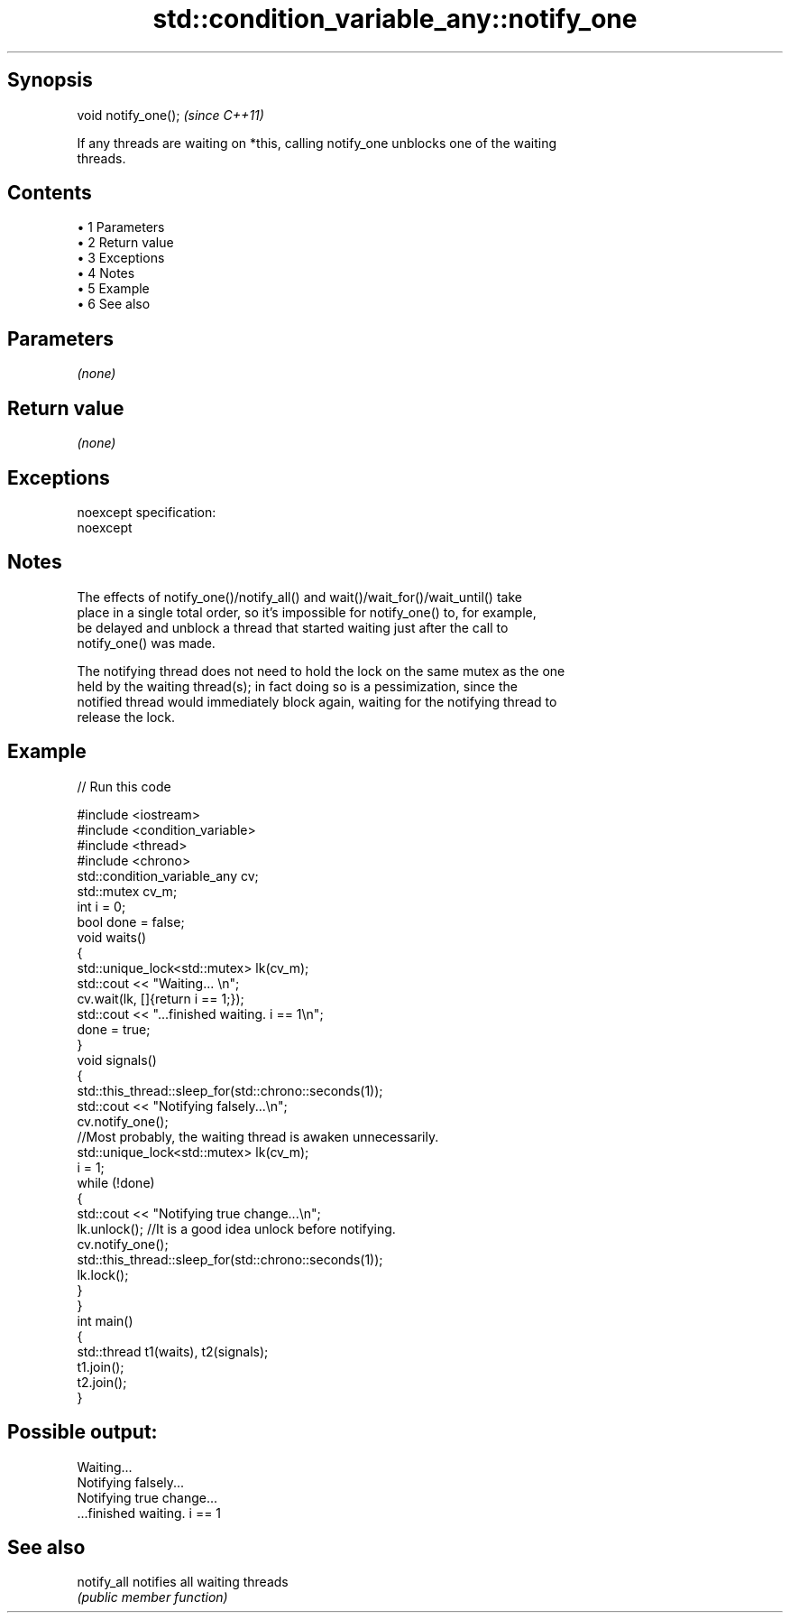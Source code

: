 .TH std::condition_variable_any::notify_one 3 "Apr 19 2014" "1.0.0" "C++ Standard Libary"
.SH Synopsis
   void notify_one();  \fI(since C++11)\fP

   If any threads are waiting on *this, calling notify_one unblocks one of the waiting
   threads.

.SH Contents

     • 1 Parameters
     • 2 Return value
     • 3 Exceptions
     • 4 Notes
     • 5 Example
     • 6 See also

.SH Parameters

   \fI(none)\fP

.SH Return value

   \fI(none)\fP

.SH Exceptions

   noexcept specification:  
   noexcept
     

.SH Notes

   The effects of notify_one()/notify_all() and wait()/wait_for()/wait_until() take
   place in a single total order, so it's impossible for notify_one() to, for example,
   be delayed and unblock a thread that started waiting just after the call to
   notify_one() was made.

   The notifying thread does not need to hold the lock on the same mutex as the one
   held by the waiting thread(s); in fact doing so is a pessimization, since the
   notified thread would immediately block again, waiting for the notifying thread to
   release the lock.

.SH Example

   
// Run this code

 #include <iostream>
 #include <condition_variable>
 #include <thread>
 #include <chrono>
  
 std::condition_variable_any cv;
 std::mutex cv_m;
 int i = 0;
 bool done = false;
  
 void waits()
 {
     std::unique_lock<std::mutex> lk(cv_m);
     std::cout << "Waiting... \\n";
     cv.wait(lk, []{return i == 1;});
     std::cout << "...finished waiting. i == 1\\n";
     done = true;
 }
  
 void signals()
 {
     std::this_thread::sleep_for(std::chrono::seconds(1));
     std::cout << "Notifying falsely...\\n";
     cv.notify_one();
    //Most probably, the waiting thread is awaken unnecessarily.
  
     std::unique_lock<std::mutex> lk(cv_m);
     i = 1;
     while (!done)
     {
         std::cout << "Notifying true change...\\n";
         lk.unlock(); //It is a good idea unlock before notifying.
         cv.notify_one();
         std::this_thread::sleep_for(std::chrono::seconds(1));
         lk.lock();
     }
 }
  
 int main()
 {
     std::thread t1(waits), t2(signals);
     t1.join();
     t2.join();
 }

.SH Possible output:

 Waiting...
 Notifying falsely...
 Notifying true change...
 ...finished waiting. i == 1

.SH See also

   notify_all notifies all waiting threads
              \fI(public member function)\fP
